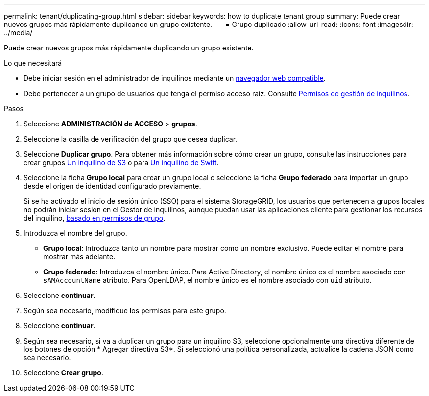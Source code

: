 ---
permalink: tenant/duplicating-group.html 
sidebar: sidebar 
keywords: how to duplicate tenant group 
summary: Puede crear nuevos grupos más rápidamente duplicando un grupo existente. 
---
= Grupo duplicado
:allow-uri-read: 
:icons: font
:imagesdir: ../media/


[role="lead"]
Puede crear nuevos grupos más rápidamente duplicando un grupo existente.

.Lo que necesitará
* Debe iniciar sesión en el administrador de inquilinos mediante un xref:../admin/web-browser-requirements.adoc[navegador web compatible].
* Debe pertenecer a un grupo de usuarios que tenga el permiso acceso raíz. Consulte xref:tenant-management-permissions.adoc[Permisos de gestión de inquilinos].


.Pasos
. Seleccione *ADMINISTRACIÓN de ACCESO* > *grupos*.
. Seleccione la casilla de verificación del grupo que desea duplicar.
. Seleccione *Duplicar grupo*. Para obtener más información sobre cómo crear un grupo, consulte las instrucciones para crear grupos xref:creating-groups-for-s3-tenant.adoc[Un inquilino de S3] o para xref:creating-groups-for-swift-tenant.adoc[Un inquilino de Swift].
. Seleccione la ficha *Grupo local* para crear un grupo local o seleccione la ficha *Grupo federado* para importar un grupo desde el origen de identidad configurado previamente.
+
Si se ha activado el inicio de sesión único (SSO) para el sistema StorageGRID, los usuarios que pertenecen a grupos locales no podrán iniciar sesión en el Gestor de inquilinos, aunque puedan usar las aplicaciones cliente para gestionar los recursos del inquilino, xref:tenant-management-permissions.adoc[basado en permisos de grupo].

. Introduzca el nombre del grupo.
+
** *Grupo local*: Introduzca tanto un nombre para mostrar como un nombre exclusivo. Puede editar el nombre para mostrar más adelante.
** *Grupo federado*: Introduzca el nombre único. Para Active Directory, el nombre único es el nombre asociado con `sAMAccountName` atributo. Para OpenLDAP, el nombre único es el nombre asociado con `uid` atributo.


. Seleccione *continuar*.
. Según sea necesario, modifique los permisos para este grupo.
. Seleccione *continuar*.
. Según sea necesario, si va a duplicar un grupo para un inquilino S3, seleccione opcionalmente una directiva diferente de los botones de opción * Agregar directiva S3*. Si seleccionó una política personalizada, actualice la cadena JSON como sea necesario.
. Seleccione *Crear grupo*.

